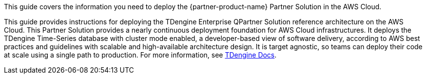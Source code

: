 This guide covers the information you need to deploy the {partner-product-name} Partner Solution in the AWS Cloud.

// For advanced information about the product, troubleshooting, or additional functionality, refer to the https://{partner-solution-github-org}.github.io/{partner-solution-project-name}/operational/index.html[Operational Guide^].

// For information about using this Partner Solution for migrations, refer to the https://{partner-solution-github-org}.github.io/{partner-solution-project-name}/migration/index.html[Migration Guide^].

This guide provides instructions for deploying the TDengine Enterprise QPartner Solution reference architecture on the AWS Cloud. This Partner Solution provides a nearly continuous deployment foundation for AWS Cloud infrastructures. It deploys the TDengine Time-Series database with cluster mode enabled, a developer-based view of software delivery, according to AWS best practices and guidelines with scalable and high-available architecture design. It is target agnostic, so teams can deploy their code at scale using a single path to production. For more information, see https://docs.tdengine.com/deployment/[TDengine Docs^].